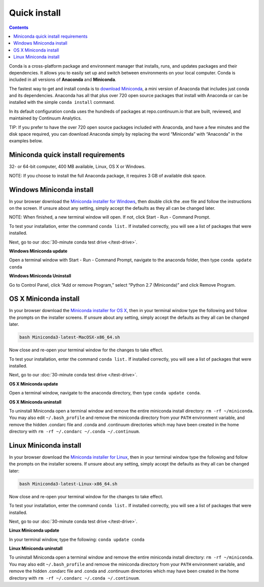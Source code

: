 Quick install
=============

.. contents::

Conda is a cross-platform package and environment manager that installs, 
runs, and updates packages and their dependencies. It allows you to easily set up and switch 
between environments on your local computer.  Conda is included in all versions 
of **Anaconda** and **Miniconda**.

The fastest way to get and install conda is to `download Miniconda <https://conda.io/miniconda.html>`_,
a mini version of Anaconda that includes just conda and its dependencies. 
Anaconda has all that plus over 720 open source packages that install with Anaconda or 
can be installed with the simple ``conda install`` command. 

In its default configuration conda uses the hundreds of packages at
repo.continuum.io that are built, reviewed, and maintained by Continuum Analytics.

TIP: If you prefer to have the over 720 open source packages included with Anaconda, 
and have a few minutes and the disk space required, you can download Anaconda simply by 
replacing the word “Miniconda” with “Anaconda” in the examples below.

Miniconda quick install requirements
------------------------------------

32- or 64-bit computer, 400 MB available, Linux, OS X or Windows.

NOTE: If you choose to install the full Anaconda package, it requires 3 GB of available disk space. 


Windows Miniconda install
-------------------------

In your browser download the `Miniconda installer for Windows <https://conda.io/miniconda.html>`_, then double click
the .exe file and follow the instructions on the screen.  If unsure about any setting, 
simply accept the defaults as they all can be changed later.

NOTE: When finished, a new terminal window will open. If not, click Start - Run - Command Prompt. 

To test your installation, enter the command ``conda list.`` If installed 
correctly, you will see a list of packages that were installed. 

Next, go to our :doc:`30-minute conda test drive </test-drive>`.

**Windows Miniconda update**

Open a terminal window with Start - Run - Command Prompt, navigate to the anaconda folder, then type ``conda update conda``

**Windows Miniconda Uninstall**

Go to Control Panel, click “Add or remove Program,” select “Python 2.7 (Miniconda)” and click Remove Program. 


OS X Miniconda install
----------------------

In your browser download the `Miniconda installer for OS X <https://conda.io/miniconda.html>`_, then in your terminal
window type the following and follow the prompts on the installer screens. If unsure about any setting, 
simply accept the defaults as they all can be changed later.

.. code::

   bash Miniconda3-latest-MacOSX-x86_64.sh

Now close and re-open your terminal window for the changes to take effect.

To test your installation, enter the command ``conda list.`` If installed 
correctly, you will see a list of packages that were installed. 

Next, go to our :doc:`30-minute conda test drive </test-drive>`.

**OS X Miniconda update**

Open a terminal window, navigate to the anaconda directory, then type ``conda update conda``.

**OS X Miniconda uninstall**

To uninstall Miniconda open a terminal window and remove the entire miniconda install 
directory: ``rm -rf ~/miniconda``. You may also edit ``~/.bash_profile`` and remove 
the miniconda directory from your ``PATH`` environment variable, and remove the 
hidden .condarc file and .conda and .continuum directories which may have been created 
in the home directory with ``rm -rf ~/.condarc ~/.conda ~/.continuum``.


Linux Miniconda install
-----------------------

In your browser download the `Miniconda installer for Linux <https://conda.io/miniconda.html>`_, then in your terminal
window type the following and follow the prompts on the installer screens. If unsure 
about any setting, simply accept the defaults as they all can be changed later:

.. code::

   bash Miniconda3-latest-Linux-x86_64.sh

Now close and re-open your terminal window for the changes to take effect.

To test your installation, enter the command ``conda list.`` If installed 
correctly, you will see a list of packages that were installed. 

Next, go to our :doc:`30-minute conda test drive </test-drive>`.

**Linux Miniconda update**

In your terminal window, type the following:  ``conda update conda``

**Linux Miniconda uninstall**

To uninstall Miniconda open a terminal window and remove the entire miniconda install 
directory: ``rm -rf ~/miniconda``. You may also edit ``~/.bash_profile`` and remove 
the miniconda directory from your ``PATH`` environment variable, and remove the 
hidden .condarc file and .conda and .continuum directories which may have been created 
in the home directory with ``rm -rf ~/.condarc ~/.conda ~/.continuum``.
